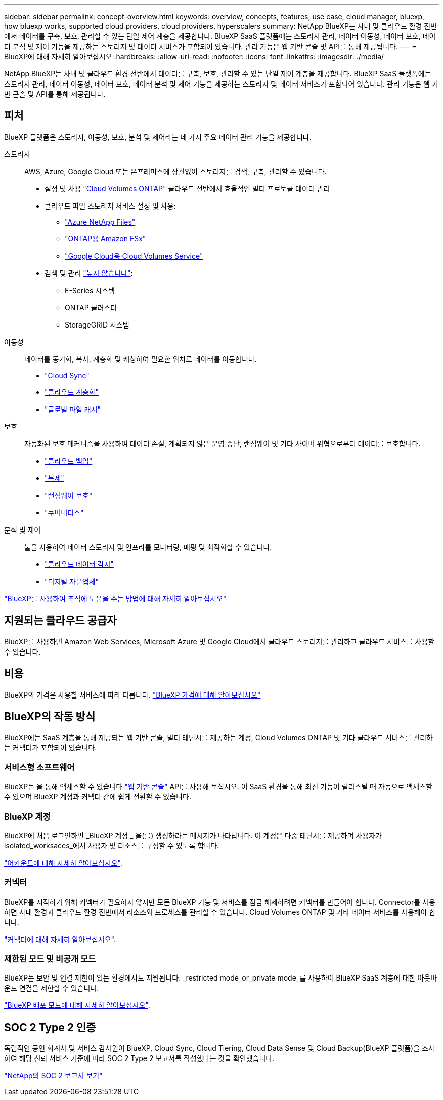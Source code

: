 ---
sidebar: sidebar 
permalink: concept-overview.html 
keywords: overview, concepts, features, use case, cloud manager, bluexp, how bluexp works, supported cloud providers, cloud providers, hyperscalers 
summary: NetApp BlueXP는 사내 및 클라우드 환경 전반에서 데이터를 구축, 보호, 관리할 수 있는 단일 제어 계층을 제공합니다. BlueXP SaaS 플랫폼에는 스토리지 관리, 데이터 이동성, 데이터 보호, 데이터 분석 및 제어 기능을 제공하는 스토리지 및 데이터 서비스가 포함되어 있습니다. 관리 기능은 웹 기반 콘솔 및 API를 통해 제공됩니다. 
---
= BlueXP에 대해 자세히 알아보십시오
:hardbreaks:
:allow-uri-read: 
:nofooter: 
:icons: font
:linkattrs: 
:imagesdir: ./media/


[role="lead"]
NetApp BlueXP는 사내 및 클라우드 환경 전반에서 데이터를 구축, 보호, 관리할 수 있는 단일 제어 계층을 제공합니다. BlueXP SaaS 플랫폼에는 스토리지 관리, 데이터 이동성, 데이터 보호, 데이터 분석 및 제어 기능을 제공하는 스토리지 및 데이터 서비스가 포함되어 있습니다. 관리 기능은 웹 기반 콘솔 및 API를 통해 제공됩니다.



== 피처

BlueXP 플랫폼은 스토리지, 이동성, 보호, 분석 및 제어라는 네 가지 주요 데이터 관리 기능을 제공합니다.

스토리지:: AWS, Azure, Google Cloud 또는 온프레미스에 상관없이 스토리지를 검색, 구축, 관리할 수 있습니다.
+
--
* 설정 및 사용 https://bluexp.netapp.com/ontap-cloud["Cloud Volumes ONTAP"^] 클라우드 전반에서 효율적인 멀티 프로토콜 데이터 관리
* 클라우드 파일 스토리지 서비스 설정 및 사용:
+
** https://bluexp.netapp.com/azure-netapp-files["Azure NetApp Files"^]
** https://bluexp.netapp.com/fsx-for-ontap["ONTAP용 Amazon FSx"^]
** https://bluexp.netapp.com/cloud-volumes-service-for-gcp["Google Cloud용 Cloud Volumes Service"^]


* 검색 및 관리 https://bluexp.netapp.com/netapp-on-premises["높지 않습니다"^]:
+
** E-Series 시스템
** ONTAP 클러스터
** StorageGRID 시스템




--
이동성:: 데이터를 동기화, 복사, 계층화 및 캐싱하여 필요한 위치로 데이터를 이동합니다.
+
--
* https://bluexp.netapp.com/cloud-sync-service["Cloud Sync"^]
* https://bluexp.netapp.com/cloud-tiering["클라우드 계층화"^]
* https://bluexp.netapp.com/global-file-cache["글로벌 파일 캐시"^]


--
보호:: 자동화된 보호 메커니즘을 사용하여 데이터 손실, 계획되지 않은 운영 중단, 랜섬웨어 및 기타 사이버 위협으로부터 데이터를 보호합니다.
+
--
* https://bluexp.netapp.com/cloud-backup["클라우드 백업"^]
* https://bluexp.netapp.com/replication["복제"^]
* https://bluexp.netapp.com/ransomware-protection["랜섬웨어 보호"^]
* https://bluexp.netapp.com/k8s["쿠버네티스"^]


--
분석 및 제어:: 툴을 사용하여 데이터 스토리지 및 인프라를 모니터링, 매핑 및 최적화할 수 있습니다.
+
--
* https://bluexp.netapp.com/netapp-cloud-data-sense["클라우드 데이터 감지"^]
* https://bluexp.netapp.com/digital-advisor["디지털 자문업체"^]


--


https://bluexp.netapp.com/["BlueXP를 사용하여 조직에 도움을 주는 방법에 대해 자세히 알아보십시오"^]



== 지원되는 클라우드 공급자

BlueXP를 사용하면 Amazon Web Services, Microsoft Azure 및 Google Cloud에서 클라우드 스토리지를 관리하고 클라우드 서비스를 사용할 수 있습니다.



== 비용

BlueXP의 가격은 사용할 서비스에 따라 다릅니다. https://bluexp.netapp.com/pricing["BlueXP 가격에 대해 알아보십시오"^]



== BlueXP의 작동 방식

BlueXP에는 SaaS 계층을 통해 제공되는 웹 기반 콘솔, 멀티 테넌시를 제공하는 계정, Cloud Volumes ONTAP 및 기타 클라우드 서비스를 관리하는 커넥터가 포함되어 있습니다.



=== 서비스형 소프트웨어

BlueXP는 을 통해 액세스할 수 있습니다 https://console.bluexp.netapp.com["웹 기반 콘솔"^] API를 사용해 보십시오. 이 SaaS 환경을 통해 최신 기능이 릴리스될 때 자동으로 액세스할 수 있으며 BlueXP 계정과 커넥터 간에 쉽게 전환할 수 있습니다.



=== BlueXP 계정

BlueXP에 처음 로그인하면 _BlueXP 계정 _ 을(를) 생성하라는 메시지가 나타납니다. 이 계정은 다중 테넌시를 제공하며 사용자가 isolated_worksaces_에서 사용자 및 리소스를 구성할 수 있도록 합니다.

link:concept-netapp-accounts.html["어카운트에 대해 자세히 알아보십시오"].



=== 커넥터

BlueXP를 시작하기 위해 커넥터가 필요하지 않지만 모든 BlueXP 기능 및 서비스를 잠금 해제하려면 커넥터를 만들어야 합니다. Connector를 사용하면 사내 환경과 클라우드 환경 전반에서 리소스와 프로세스를 관리할 수 있습니다. Cloud Volumes ONTAP 및 기타 데이터 서비스를 사용해야 합니다.

link:concept-connectors.html["커넥터에 대해 자세히 알아보십시오"].



=== 제한된 모드 및 비공개 모드

BlueXP는 보안 및 연결 제한이 있는 환경에서도 지원됩니다. _restricted mode_or_private mode_를 사용하여 BlueXP SaaS 계층에 대한 아웃바운드 연결을 제한할 수 있습니다.

link:concept-modes.html["BlueXP 배포 모드에 대해 자세히 알아보십시오"].



== SOC 2 Type 2 인증

독립적인 공인 회계사 및 서비스 감사원이 BlueXP, Cloud Sync, Cloud Tiering, Cloud Data Sense 및 Cloud Backup(BlueXP 플랫폼)을 조사하여 해당 신뢰 서비스 기준에 따라 SOC 2 Type 2 보고서를 작성했다는 것을 확인했습니다.

https://www.netapp.com/company/trust-center/compliance/soc-2/["NetApp의 SOC 2 보고서 보기"^]
